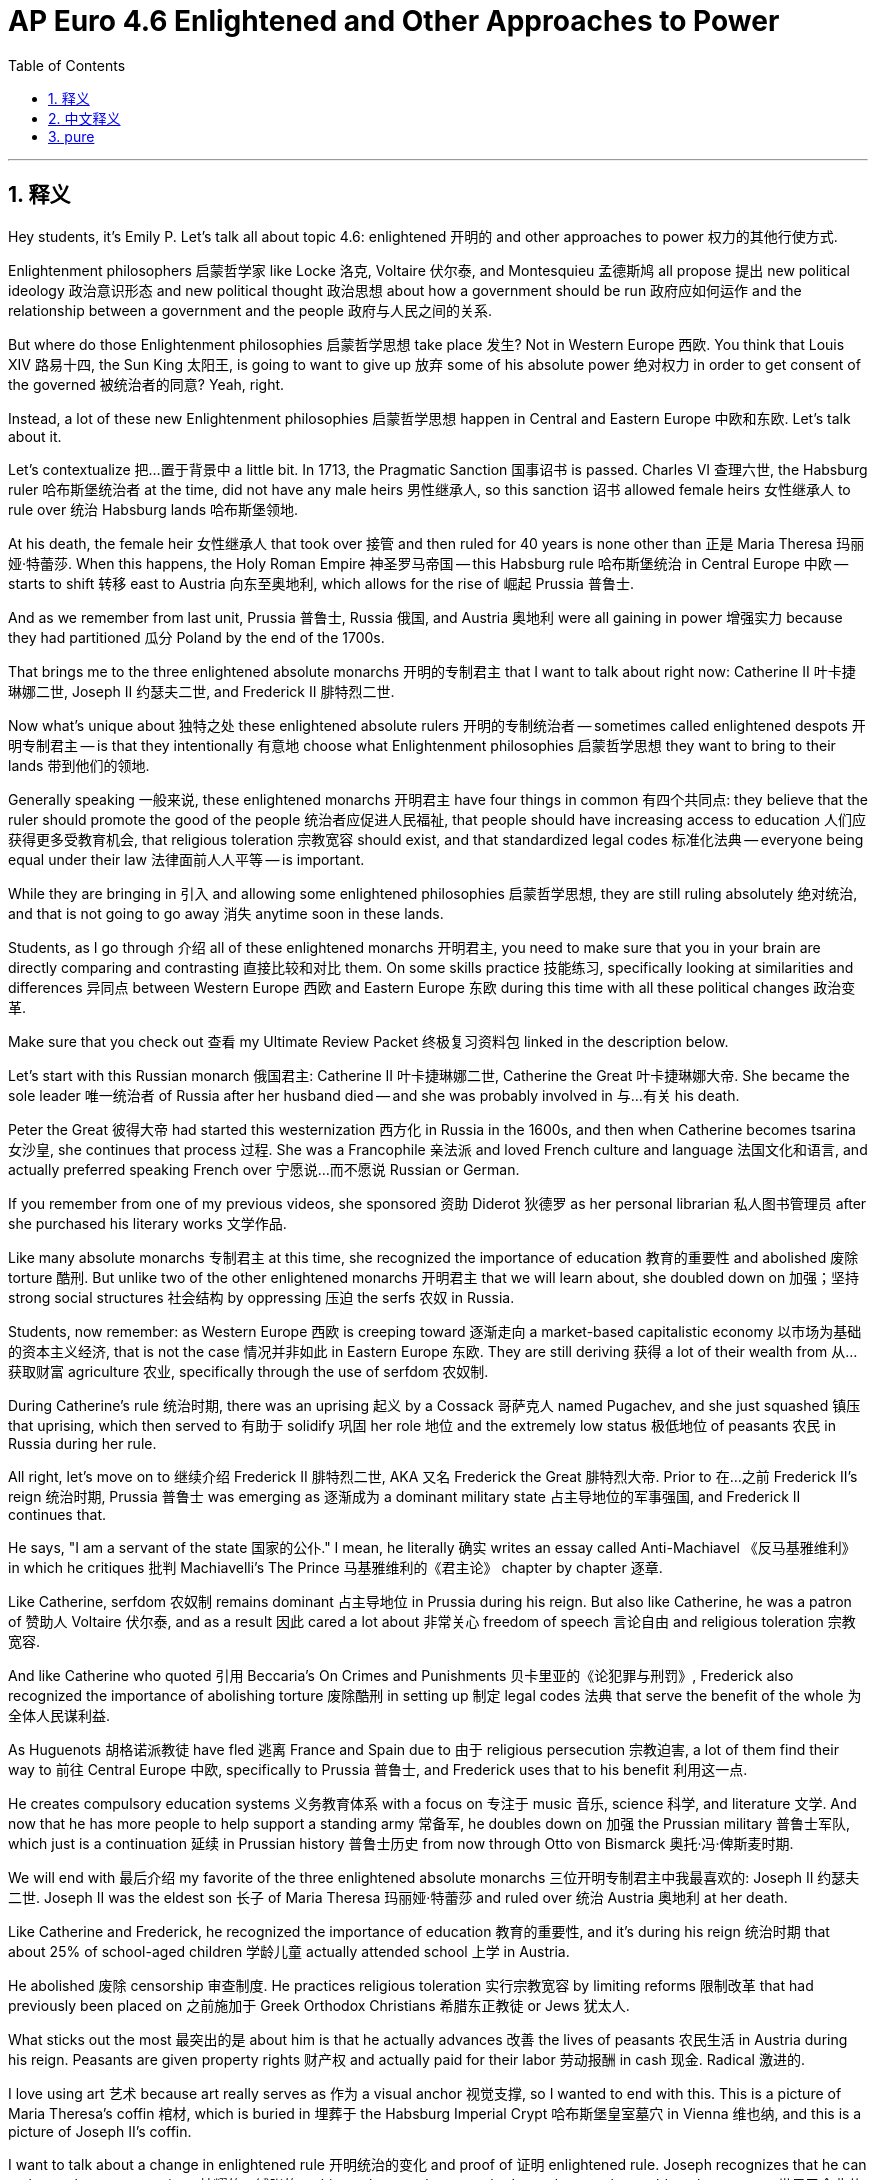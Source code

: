 
= AP Euro 4.6 Enlightened and Other Approaches to Power
:toc: left
:toclevels: 3
:sectnums:
:stylesheet: myAdocCss.css

'''

== 释义

Hey students, it's Emily P. Let's talk all about topic 4.6: enlightened 开明的 and other approaches to power 权力的其他行使方式. +

Enlightenment philosophers 启蒙哲学家 like Locke 洛克, Voltaire 伏尔泰, and Montesquieu 孟德斯鸠 all propose 提出 new political ideology 政治意识形态 and new political thought 政治思想 about how a government should be run 政府应如何运作 and the relationship between a government and the people 政府与人民之间的关系. +

But where do those Enlightenment philosophies 启蒙哲学思想 take place 发生? Not in Western Europe 西欧. You think that Louis XIV 路易十四, the Sun King 太阳王, is going to want to give up 放弃 some of his absolute power 绝对权力 in order to get consent of the governed 被统治者的同意? Yeah, right. +

Instead, a lot of these new Enlightenment philosophies 启蒙哲学思想 happen in Central and Eastern Europe 中欧和东欧. Let's talk about it. +

Let's contextualize 把…置于背景中 a little bit. In 1713, the Pragmatic Sanction 国事诏书 is passed. Charles VI 查理六世, the Habsburg ruler 哈布斯堡统治者 at the time, did not have any male heirs 男性继承人, so this sanction 诏书 allowed female heirs 女性继承人 to rule over 统治 Habsburg lands 哈布斯堡领地. +

At his death, the female heir 女性继承人 that took over 接管 and then ruled for 40 years is none other than 正是 Maria Theresa 玛丽娅·特蕾莎. When this happens, the Holy Roman Empire 神圣罗马帝国 -- this Habsburg rule 哈布斯堡统治 in Central Europe 中欧 -- starts to shift 转移 east to Austria 向东至奥地利, which allows for the rise of 崛起 Prussia 普鲁士. +

And as we remember from last unit, Prussia 普鲁士, Russia 俄国, and Austria 奥地利 were all gaining in power 增强实力 because they had partitioned 瓜分 Poland by the end of the 1700s. +

That brings me to the three enlightened absolute monarchs 开明的专制君主 that I want to talk about right now: Catherine II 叶卡捷琳娜二世, Joseph II 约瑟夫二世, and Frederick II 腓特烈二世. +

Now what's unique about 独特之处 these enlightened absolute rulers 开明的专制统治者 -- sometimes called enlightened despots 开明专制君主 -- is that they intentionally 有意地 choose what Enlightenment philosophies 启蒙哲学思想 they want to bring to their lands 带到他们的领地. +

Generally speaking 一般来说, these enlightened monarchs 开明君主 have four things in common 有四个共同点: they believe that the ruler should promote the good of the people 统治者应促进人民福祉, that people should have increasing access to education 人们应获得更多受教育机会, that religious toleration 宗教宽容 should exist, and that standardized legal codes 标准化法典 -- everyone being equal under their law 法律面前人人平等 -- is important. +

While they are bringing in 引入 and allowing some enlightened philosophies 启蒙哲学思想, they are still ruling absolutely 绝对统治, and that is not going to go away 消失 anytime soon in these lands. +

Students, as I go through 介绍 all of these enlightened monarchs 开明君主, you need to make sure that you in your brain are directly comparing and contrasting 直接比较和对比 them. On some skills practice 技能练习, specifically looking at similarities and differences 异同点 between Western Europe 西欧 and Eastern Europe 东欧 during this time with all these political changes 政治变革. +

Make sure that you check out 查看 my Ultimate Review Packet 终极复习资料包 linked in the description below. +

Let's start with this Russian monarch 俄国君主: Catherine II 叶卡捷琳娜二世, Catherine the Great 叶卡捷琳娜大帝. She became the sole leader 唯一统治者 of Russia after her husband died -- and she was probably involved in 与…有关 his death. +

Peter the Great 彼得大帝 had started this westernization 西方化 in Russia in the 1600s, and then when Catherine becomes tsarina 女沙皇, she continues that process 过程. She was a Francophile 亲法派 and loved French culture and language 法国文化和语言, and actually preferred speaking French over 宁愿说…而不愿说 Russian or German. +

If you remember from one of my previous videos, she sponsored 资助 Diderot 狄德罗 as her personal librarian 私人图书管理员 after she purchased his literary works 文学作品. +

Like many absolute monarchs 专制君主 at this time, she recognized the importance of education 教育的重要性 and abolished 废除 torture 酷刑. But unlike two of the other enlightened monarchs 开明君主 that we will learn about, she doubled down on 加强；坚持 strong social structures 社会结构 by oppressing 压迫 the serfs 农奴 in Russia. +

Students, now remember: as Western Europe 西欧 is creeping toward 逐渐走向 a market-based capitalistic economy 以市场为基础的资本主义经济, that is not the case 情况并非如此 in Eastern Europe 东欧. They are still deriving 获得 a lot of their wealth from 从…获取财富 agriculture 农业, specifically through the use of serfdom 农奴制. +

During Catherine's rule 统治时期, there was an uprising 起义 by a Cossack 哥萨克人 named Pugachev, and she just squashed 镇压 that uprising, which then served to 有助于 solidify 巩固 her role 地位 and the extremely low status 极低地位 of peasants 农民 in Russia during her rule. +

All right, let's move on to 继续介绍 Frederick II 腓特烈二世, AKA 又名 Frederick the Great 腓特烈大帝. Prior to 在…之前 Frederick II's reign 统治时期, Prussia 普鲁士 was emerging as 逐渐成为 a dominant military state 占主导地位的军事强国, and Frederick II continues that. +

He says, "I am a servant of the state 国家的公仆." I mean, he literally 确实 writes an essay called Anti-Machiavel 《反马基雅维利》 in which he critiques 批判 Machiavelli's The Prince 马基雅维利的《君主论》 chapter by chapter 逐章. +

Like Catherine, serfdom 农奴制 remains dominant 占主导地位 in Prussia during his reign. But also like Catherine, he was a patron of 赞助人 Voltaire 伏尔泰, and as a result 因此 cared a lot about 非常关心 freedom of speech 言论自由 and religious toleration 宗教宽容. +

And like Catherine who quoted 引用 Beccaria's On Crimes and Punishments 贝卡里亚的《论犯罪与刑罚》, Frederick also recognized the importance of abolishing torture 废除酷刑 in setting up 制定 legal codes 法典 that serve the benefit of the whole 为全体人民谋利益. +

As Huguenots 胡格诺派教徒 have fled 逃离 France and Spain due to 由于 religious persecution 宗教迫害, a lot of them find their way to 前往 Central Europe 中欧, specifically to Prussia 普鲁士, and Frederick uses that to his benefit 利用这一点. +

He creates compulsory education systems 义务教育体系 with a focus on 专注于 music 音乐, science 科学, and literature 文学. And now that he has more people to help support a standing army 常备军, he doubles down on 加强 the Prussian military 普鲁士军队, which just is a continuation 延续 in Prussian history 普鲁士历史 from now through Otto von Bismarck 奥托·冯·俾斯麦时期. +

We will end with 最后介绍 my favorite of the three enlightened absolute monarchs 三位开明专制君主中我最喜欢的: Joseph II 约瑟夫二世. Joseph II was the eldest son 长子 of Maria Theresa 玛丽娅·特蕾莎 and ruled over 统治 Austria 奥地利 at her death. +

Like Catherine and Frederick, he recognized the importance of education 教育的重要性, and it's during his reign 统治时期 that about 25% of school-aged children 学龄儿童 actually attended school 上学 in Austria. +

He abolished 废除 censorship 审查制度. He practices religious toleration 实行宗教宽容 by limiting reforms 限制改革 that had previously been placed on 之前施加于 Greek Orthodox Christians 希腊东正教徒 or Jews 犹太人. +

What sticks out the most 最突出的是 about him is that he actually advances 改善 the lives of peasants 农民生活 in Austria during his reign. Peasants are given property rights 财产权 and actually paid for their labor 劳动报酬 in cash 现金. Radical 激进的. +

I love using art 艺术 because art really serves as 作为 a visual anchor 视觉支撑, so I wanted to end with this. This is a picture of Maria Theresa's coffin 棺材, which is buried in 埋葬于 the Habsburg Imperial Crypt 哈布斯堡皇室墓穴 in Vienna 维也纳, and this is a picture of Joseph II's coffin. +

I want to talk about a change in enlightened rule 开明统治的变化 and proof of 证明 enlightened rule. Joseph recognizes that he can no longer be as ostentatious 炫耀的；铺张的 as his mother was because that's not the way the world works anymore 世界已今非昔比. He is more humble 谦逊的 -- or as Frederick would say, he is a servant of the state 国家的公仆. +

Last thought I want to leave you with 最后留给你们思考的是: Catherine II 叶卡捷琳娜二世 and Frederick II 腓特烈二世 are both known as 被称为 "the Great," but Joseph is not. Why do you think that is? +

If I'm going to rank 排名 the three of them in the most enlightened 最开明, Joseph would come first 第一, Frederick would come second 第二, and Catherine would come third 第三. +

While these French and English Enlightenment philosophers 启蒙哲学家 and their ideas really started to take root 扎根 in Eastern Europe 东欧 -- not in Western Europe 西欧 -- by the 1800s, most places in Western Europe 西欧大部分地区 were practicing more religious toleration 实行更多宗教宽容 than they had before. +

Rulers 统治者 in the mid-late 18th century 18世纪中后期 in Eastern Europe 东欧 adopt 采用 Enlightenment practices 启蒙运动的做法, and rulers in the west don't, which then leads to 导致 -- you know -- in France, revolution 革命. We'll get there when we get there. +

And as always, students, I hope this video helped. You can do it. I believe in you. +

'''

== 中文释义

嘿，同学们，我是艾米丽·P。我们来全面聊聊主题4.6：开明的以及其他的权力手段。 +

像洛克（Locke）、伏尔泰（Voltaire）和孟德斯鸠（Montesquieu）这样的启蒙哲学家，都提出了关于"政府应如何治理", 以及"政府与人民之间关系"的新政治意识形态和新政治思想。 +

**但这些启蒙哲学发生在哪里呢？**不是在西欧。你觉得太阳王路易十四（Louis XIV）会为了得到被统治者的认可, 而放弃他的部分绝对权力吗？想得美。 +
相反，**很多这些新的启蒙哲学发生在中欧和东欧。**我们来谈谈这个。 +

我们先来梳理一下时代背景。*1713年，《国事诏书》（Pragmatic Sanction）通过。当时的哈布斯堡统治者查理六世（Charles VI）没有男性继承人，所以这份诏书允许女性继承人统治哈布斯堡的土地。* +
他去世后，接管并统治了40年的女性继承人不是别人，正是玛丽娅·特蕾莎（Maria Theresa）。*这件事发生后，神圣罗马帝国（Holy Roman Empire）——中欧的哈布斯堡统治——开始向东转移到奥地利，这使得普鲁士得以崛起。* +
就像我们上一单元所学的，*普鲁士、俄罗斯和奥地利的势力都在增强，因为到18世纪末，他们瓜分了波兰。* +

这就引出了我现在想讲的**三位开明的专制君主：(俄国)叶卡捷琳娜二世（Catherine II）、(奥地利)约瑟夫二世（Joseph II）, 和 (普鲁士)腓特烈二世（Frederick II）。** +
*这些开明的专制统治者——有时被称为开明的独裁者——的独特之处在于，他们有意选择将哪些启蒙哲学引入他们的领地。* +

*一般来说，这些开明的君主有四点共同之处：1.他们认为统治者应该促进人民的利益，2.人民应该有更多接受教育的机会，3.应该存在宗教宽容，4.而且标准化的法律准则——法律面前人人平等——很重要。* +
虽然他们引入并允许一些启蒙哲学，但他们仍然实行"绝对统治"，而且这种情况在这些地区短期内不会消失。 +

同学们，当我介绍这些开明的君主时，你们要在脑海中对他们进行直接的比较和对比。在一些技能练习中，要特别关注这个时期, 西欧和东欧在政治变革方面的异同。 +
一定要查看我在下面描述中链接的终极复习资料包。 +

我们从这位俄罗斯君主开始讲起：叶卡捷琳娜二世，也就是叶卡捷琳娜大帝（Catherine the Great）。她在丈夫去世后, 成为了俄罗斯的唯一统治者——而且她可能与丈夫的死有关。 +
**彼得大帝（Peter the Great）在17世纪开启了俄罗斯的西方化进程，叶卡捷琳娜成为沙皇（tsarina）后，继续了这一进程。她是个亲法派，**热爱法国文化和语言，实际上她说法语比说俄语或德语还多。 +

如果你们还记得我之前的一个视频，她在购买了狄德罗（Diderot）的文学作品后，让狄德罗担任她的私人图书管理员。 +

和当时的许多绝对君主一样，她认识到了教育的重要性，并废除了酷刑。但与我们将了解的另外两位开明君主不同，她通过压迫俄罗斯的农奴, 来强化社会结构。 +
同学们，记住：*#当西欧逐渐走向以市场为基础的资本主义经济时，东欧的情况并非如此。他们仍然主要从农业中获取大量财富，特别是通过农奴制。#* +
在叶卡捷琳娜统治期间，一个叫普加乔夫（Pugachev）的哥萨克人发动了起义，而她镇压了这次起义，这巩固了她的统治地位，也巩固了在她统治下俄罗斯农民极低的社会地位。 +

好的，我们接着讲腓特烈二世，也就是腓特烈大帝（Frederick the Great）。在腓特烈二世统治之前，普鲁士逐渐成为一个占主导地位的军事国家，腓特烈二世延续了这一趋势。 +
他说：“我是国家的仆人。” 实际上，他写了一篇名为《反马基雅维利》（Anti-Machiavel）的文章，逐章批判了马基雅维利（Machiavelli）的《君主论》（The Prince）。 +

和叶卡捷琳娜一样，在他统治期间，普鲁士的农奴制依然占主导地位。但也和叶卡捷琳娜一样，他是伏尔泰的赞助人，因此非常重视言论自由,和宗教宽容。 +
就像叶卡捷琳娜引用贝卡里亚（Beccaria）的《论犯罪与刑罚》（On Crimes and Punishments）一样，腓特烈也认识到在制定有利于全体人民的法律准则时, 废除酷刑的重要性。 +

由于胡格诺派（Huguenots）因宗教迫害逃离法国和西班牙，很多人来到了中欧，特别是普鲁士，腓特烈利用了这一点。 +
他创建了义务教育体系，重点关注音乐、科学和文学。而且因为有更多的人来支持常备军，他强化了普鲁士军队，从那时起直到奥托·冯·俾斯麦（Otto von Bismarck）时期，这一直是普鲁士历史的延续。 +

我们以三位开明的绝对君主中, 我最喜欢的约瑟夫二世来结束。约瑟夫二世是玛丽娅·特蕾莎的长子，在她去世后统治奥地利。 +
和叶卡捷琳娜、腓特烈一样，他认识到了教育的重要性，在他统治期间，奥地利大约25%的学龄儿童实际上都上学了。 +
他废除了审查制度。他通过限制之前对希腊东正教徒或犹太人的改革, 来实行宗教宽容。 +
他最突出的一点是，在他统治期间，他确实改善了奥地利农民的生活。农民获得了财产权，而且实际上他们的劳动得到了现金报酬。这很激进。 +

我喜欢用艺术来举例，因为艺术真的可以作为一种视觉上的支撑，所以我想以此来结尾。这是玛丽娅·特蕾莎的棺材的照片，她被安葬在维也纳（Vienna）的哈布斯堡皇室墓穴（Habsburg Imperial Crypt），这是约瑟夫二世棺材的照片。 +

我想谈谈开明统治的变化, 以及开明统治的证明。约瑟夫认识到他不能像他母亲那样铺张，因为世界已经不是那样运转了。他更谦逊——或者用腓特烈的话来说，他是国家的仆人。 +

我想留给你们的最后一个思考是：叶卡捷琳娜二世和腓特烈二世都被称为 “大帝”，但约瑟夫却不是。你们觉得这是为什么呢？ +
如果要我给他们三个在开明程度上排序，约瑟夫排第一，腓特烈排第二，叶卡捷琳娜排第三。 +

*虽然这些法国和英国的启蒙哲学家及其思想, 真正在东欧生根发芽——而不是在西欧——但到19世纪时，西欧的大多数地方, 比以前更加实行"宗教宽容"了。* +
*18世纪中后期，东欧的统治者采用了启蒙运动的做法，而西欧的统治者没有，这就导致了*——你们知道的——**法国的革命。**我们之后会讲到。 +

同学们，希望这个视频对你们有帮助。你们能做到的。我相信你们。 +

'''

== pure

Hey students, it's Emily P. Let's talk all about topic 4.6: enlightened and other approaches to power.

Enlightenment philosophers like Locke, Voltaire, and Montesquieu all propose new political ideology and new political thought about how a government should be run and the relationship between a government and the people.

But where do those Enlightenment philosophies take place? Not in Western Europe. You think that Louis XIV, the Sun King, is going to want to give up some of his absolute power in order to get consent of the governed? Yeah, right.

Instead, a lot of these new Enlightenment philosophies happen in Central and Eastern Europe. Let's talk about it.

Let's contextualize a little bit. In 1713, the Pragmatic Sanction is passed. Charles VI, the Habsburg ruler at the time, did not have any male heirs, so this sanction allowed female heirs to rule over Habsburg lands.

At his death, the female heir that took over and then ruled for 40 years is none other than Maria Theresa. When this happens, the Holy Roman Empire -- this Habsburg rule in Central Europe -- starts to shift east to Austria, which allows for the rise of Prussia.

And as we remember from last unit, Prussia, Russia, and Austria were all gaining in power because they had partitioned Poland by the end of the 1700s.

That brings me to the three enlightened absolute monarchs that I want to talk about right now: Catherine II, Joseph II, and Frederick II.

Now what's unique about these enlightened absolute rulers -- sometimes called enlightened despots -- is that they intentionally choose what Enlightenment philosophies they want to bring to their lands.

Generally speaking, these enlightened monarchs have four things in common: they believe that the ruler should promote the good of the people, that people should have increasing access to education, that religious toleration should exist, and that standardized legal codes -- everyone being equal under their law -- is important.

While they are bringing in and allowing some enlightened philosophies, they are still ruling absolutely, and that is not going to go away anytime soon in these lands.

Students, as I go through all of these enlightened monarchs, you need to make sure that you in your brain are directly comparing and contrasting them. On some skills practice, specifically looking at similarities and differences between Western Europe and Eastern Europe during this time with all these political changes.

Make sure that you check out my Ultimate Review Packet linked in the description below.

Let's start with this Russian monarch: Catherine II, Catherine the Great. She became the sole leader of Russia after her husband died -- and she was probably involved in his death.

Peter the Great had started this westernization in Russia in the 1600s, and then when Catherine becomes tsarina, she continues that process. She was a Francophile and loved French culture and language, and actually preferred speaking French over Russian or German.

If you remember from one of my previous videos, she sponsored Diderot as her personal librarian after she purchased his literary works.

Like many absolute monarchs at this time, she recognized the importance of education and abolished torture. But unlike two of the other enlightened monarchs that we will learn about, she doubled down on strong social structures by oppressing the serfs in Russia.

Students, now remember: as Western Europe is creeping toward a market-based capitalistic economy, that is not the case in Eastern Europe. They are still deriving a lot of their wealth from agriculture, specifically through the use of serfdom.

During Catherine's rule, there was an uprising by a Cossack named Pugachev, and she just squashed that uprising, which then served to solidify her role and the extremely low status of peasants in Russia during her rule.

All right, let's move on to Frederick II, AKA Frederick the Great. Prior to Frederick II's reign, Prussia was emerging as a dominant military state, and Frederick II continues that.

He says, "I am a servant of the state." I mean, he literally writes an essay called Anti-Machiavel in which he critiques Machiavelli's The Prince chapter by chapter.

Like Catherine, serfdom remains dominant in Prussia during his reign. But also like Catherine, he was a patron of Voltaire, and as a result cared a lot about freedom of speech and religious toleration.

And like Catherine who quoted Beccaria's On Crimes and Punishments, Frederick also recognized the importance of abolishing torture in setting up legal codes that serve the benefit of the whole.

As Huguenots have fled France and Spain due to religious persecution, a lot of them find their way to Central Europe, specifically to Prussia, and Frederick uses that to his benefit.

He creates compulsory education systems with a focus on music, science, and literature. And now that he has more people to help support a standing army, he doubles down on the Prussian military, which just is a continuation in Prussian history from now through Otto von Bismarck.

We will end with my favorite of the three enlightened absolute monarchs: Joseph II. Joseph II was the eldest son of Maria Theresa and ruled over Austria at her death.

Like Catherine and Frederick, he recognized the importance of education, and it's during his reign that about 25% of school-aged children actually attended school in Austria.

He abolished censorship. He practices religious toleration by limiting reforms that had previously been placed on Greek Orthodox Christians or Jews.

What sticks out the most about him is that he actually advances the lives of peasants in Austria during his reign. Peasants are given property rights and actually paid for their labor in cash. Radical.

I love using art because art really serves as a visual anchor, so I wanted to end with this. This is a picture of Maria Theresa's coffin, which is buried in the Habsburg Imperial Crypt in Vienna, and this is a picture of Joseph II's coffin.

I want to talk about a change in enlightened rule and proof of enlightened rule. Joseph recognizes that he can no longer be as ostentatious as his mother was because that's not the way the world works anymore. He is more humble -- or as Frederick would say, he is a servant of the state.

Last thought I want to leave you with: Catherine II and Frederick II are both known as "the Great," but Joseph is not. Why do you think that is?

If I'm going to rank the three of them in the most enlightened, Joseph would come first, Frederick would come second, and Catherine would come third.

While these French and English Enlightenment philosophers and their ideas really started to take root in Eastern Europe -- not in Western Europe -- by the 1800s, most places in Western Europe were practicing more religious toleration than they had before.

Rulers in the mid-late 18th century in Eastern Europe adopt Enlightenment practices, and rulers in the west don't, which then leads to -- you know -- in France, revolution. We'll get there when we get there.

And as always, students, I hope this video helped. You can do it. I believe in you.

'''
